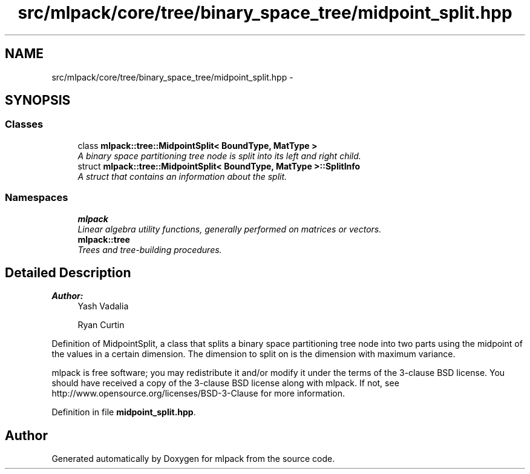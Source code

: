 .TH "src/mlpack/core/tree/binary_space_tree/midpoint_split.hpp" 3 "Sat Mar 25 2017" "Version master" "mlpack" \" -*- nroff -*-
.ad l
.nh
.SH NAME
src/mlpack/core/tree/binary_space_tree/midpoint_split.hpp \- 
.SH SYNOPSIS
.br
.PP
.SS "Classes"

.in +1c
.ti -1c
.RI "class \fBmlpack::tree::MidpointSplit< BoundType, MatType >\fP"
.br
.RI "\fIA binary space partitioning tree node is split into its left and right child\&. \fP"
.ti -1c
.RI "struct \fBmlpack::tree::MidpointSplit< BoundType, MatType >::SplitInfo\fP"
.br
.RI "\fIA struct that contains an information about the split\&. \fP"
.in -1c
.SS "Namespaces"

.in +1c
.ti -1c
.RI " \fBmlpack\fP"
.br
.RI "\fILinear algebra utility functions, generally performed on matrices or vectors\&. \fP"
.ti -1c
.RI " \fBmlpack::tree\fP"
.br
.RI "\fITrees and tree-building procedures\&. \fP"
.in -1c
.SH "Detailed Description"
.PP 

.PP
\fBAuthor:\fP
.RS 4
Yash Vadalia 
.PP
Ryan Curtin
.RE
.PP
Definition of MidpointSplit, a class that splits a binary space partitioning tree node into two parts using the midpoint of the values in a certain dimension\&. The dimension to split on is the dimension with maximum variance\&.
.PP
mlpack is free software; you may redistribute it and/or modify it under the terms of the 3-clause BSD license\&. You should have received a copy of the 3-clause BSD license along with mlpack\&. If not, see http://www.opensource.org/licenses/BSD-3-Clause for more information\&. 
.PP
Definition in file \fBmidpoint_split\&.hpp\fP\&.
.SH "Author"
.PP 
Generated automatically by Doxygen for mlpack from the source code\&.
